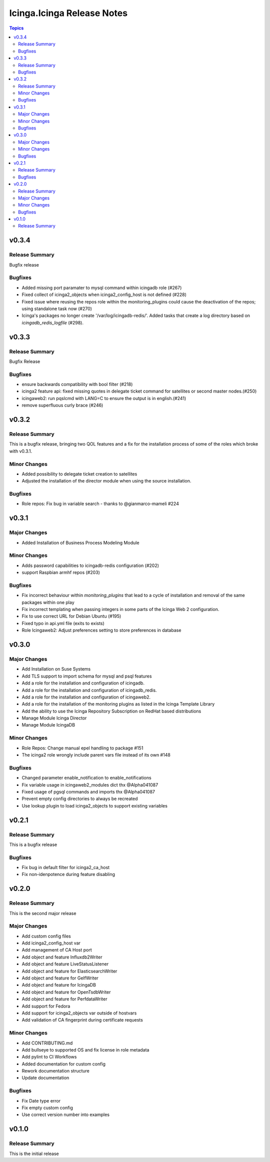 ===========================
Icinga.Icinga Release Notes
===========================

.. contents:: Topics

v0.3.4
======

Release Summary
---------------

Bugfix release

Bugfixes
--------

- Added missing port paramater to mysql command within icingadb role (#267)
- Fixed collect of icinga2_objects when icinga2_config_host is not defined (#228)
- Fixed issue where reusing the repos role within the monitoring_plugins could cause the deactivation of the repos; using standalone task now (#270)
- Icinga's packages no longer create '/var/log/icingadb-redis/'. Added tasks that create a log directory based on `icingadb_redis_logfile` (#298).

v0.3.3
======

Release Summary
---------------

Bugfix Release

Bugfixes
--------

- ensure backwards compatibility with bool filter (#218)
- icinga2 feature api: fixed missing quotes in delegate ticket command for satellites or second master nodes.(#250)
- icingaweb2: run pqslcmd with LANG=C to ensure the output is in english.(#241)
- remove superfluous curly brace (#246)

v0.3.2
======

Release Summary
---------------

This is a bugfix release, bringing two QOL features and a fix for the installation process of some of the roles which broke with v0.3.1.

Minor Changes
-------------

- Added possibility to delegate ticket creation to satellites
- Adjusted the installation of the director module when using the source installation.

Bugfixes
--------

- Role repos: Fix bug in variable search - thanks to @gianmarco-mameli #224

v0.3.1
======

Major Changes
-------------

- Added Installation of Business Process Modeling Module

Minor Changes
-------------

- Adds password capabilities to icingadb-redis configuration (#202)
- support Raspbian armhf repos (#203)

Bugfixes
--------

- Fix incorrect behaviour within `monitoring_plugins` that lead to a cycle of installation and removal of the same packages within one play
- Fix incorrect templating when passing integers in some parts of the Icinga Web 2 configuration.
- Fix to use correct URL for Debian Ubuntu (#195)
- Fixed typo in api.yml file (exits to exists)
- Role Icingaweb2: Adjust preferences setting to store preferences in database

v0.3.0
======

Major Changes
-------------

- Add Installation on Suse Systems
- Add TLS support to import schema for mysql and psql features
- Add a role for the installation and configuration of icingadb.
- Add a role for the installation and configuration of icingadb_redis.
- Add a role for the installation and configuration of icingaweb2.
- Add a role for the installation of the monitoring plugins as listed in the Icinga Template Library
- Add the ability to use the Icinga Repository Subscription on RedHat based distributions
- Manage Module Icinga Director
- Manage Module IcingaDB

Minor Changes
-------------

- Role Repos: Change manual epel handling to package #151
- The icinga2 role wrongly include parent vars file instead of its own #148

Bugfixes
--------

- Changed parameter enable_notification to enable_notifications
- Fix variable usage in icingaweb2_modules dict thx @Alpha041087
- Fixed usage of pgsql commands and imports thx @Alpha041087
- Prevent empty config directories to always be recreated
- Use lookup plugin to load icinga2_objects to support existing variables

v0.2.1
======

Release Summary
---------------

This is a bugfix release

Bugfixes
--------

- Fix bug in default filter for icinga2_ca_host
- Fix non-idenpotence during feature disabling

v0.2.0
======

Release Summary
---------------

This is the second major release

Major Changes
-------------

- Add custom config files
- Add icinga2_config_host var
- Add management of CA Host port
- Add object and feature Influxdb2Writer
- Add object and feature LiveStatusListener
- Add object and feature for ElasticsearchWriter
- Add object and feature for GelfWriter
- Add object and feature for IcingaDB
- Add object and feature for OpenTsdbWriter
- Add object and feature for PerfdataWriter
- Add support for Fedora
- Add support for icinga2_objects var outside of hostvars
- Add validation of CA fingerprint during certificate requests

Minor Changes
-------------

- Add CONTRIBUTING.md
- Add bullseye to supported OS and fix license in role metadata
- Add pylint to CI Workflows
- Added documentation for custom config
- Rework documentation structure
- Update documentation

Bugfixes
--------

- Fix Date type error
- Fix empty custom config
- Use correct version number into examples

v0.1.0
======

Release Summary
---------------

This is the initial release
